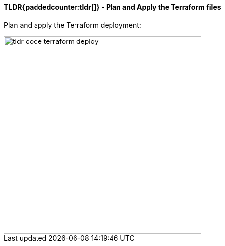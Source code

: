 ifndef::imagesdir[:imagesdir: ../../]

==== TLDR{paddedcounter:tldr[]} - Plan and Apply the Terraform files

Plan and apply the Terraform deployment:

image::images/tldr_code_terraform_deploy.png[width=400]
